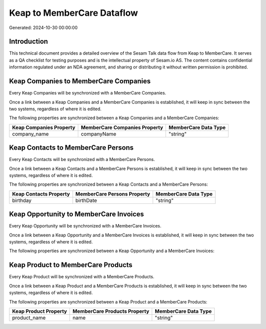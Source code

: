 ===========================
Keap to MemberCare Dataflow
===========================

Generated: 2024-10-30 00:00:00

Introduction
------------

This technical document provides a detailed overview of the Sesam Talk data flow from Keap to MemberCare. It serves as a QA checklist for testing purposes and is the intellectual property of Sesam.io AS. The content contains confidential information regulated under an NDA agreement, and sharing or distributing it without written permission is prohibited.

Keap Companies to MemberCare Companies
--------------------------------------
Every Keap Companies will be synchronized with a MemberCare Companies.

Once a link between a Keap Companies and a MemberCare Companies is established, it will keep in sync between the two systems, regardless of where it is edited.

The following properties are synchronized between a Keap Companies and a MemberCare Companies:

.. list-table::
   :header-rows: 1

   * - Keap Companies Property
     - MemberCare Companies Property
     - MemberCare Data Type
   * - company_name
     - companyName
     - "string"


Keap Contacts to MemberCare Persons
-----------------------------------
Every Keap Contacts will be synchronized with a MemberCare Persons.

Once a link between a Keap Contacts and a MemberCare Persons is established, it will keep in sync between the two systems, regardless of where it is edited.

The following properties are synchronized between a Keap Contacts and a MemberCare Persons:

.. list-table::
   :header-rows: 1

   * - Keap Contacts Property
     - MemberCare Persons Property
     - MemberCare Data Type
   * - birthday
     - birthDate
     - "string"


Keap Opportunity to MemberCare Invoices
---------------------------------------
Every Keap Opportunity will be synchronized with a MemberCare Invoices.

Once a link between a Keap Opportunity and a MemberCare Invoices is established, it will keep in sync between the two systems, regardless of where it is edited.

The following properties are synchronized between a Keap Opportunity and a MemberCare Invoices:

.. list-table::
   :header-rows: 1

   * - Keap Opportunity Property
     - MemberCare Invoices Property
     - MemberCare Data Type


Keap Product to MemberCare Products
-----------------------------------
Every Keap Product will be synchronized with a MemberCare Products.

Once a link between a Keap Product and a MemberCare Products is established, it will keep in sync between the two systems, regardless of where it is edited.

The following properties are synchronized between a Keap Product and a MemberCare Products:

.. list-table::
   :header-rows: 1

   * - Keap Product Property
     - MemberCare Products Property
     - MemberCare Data Type
   * - product_name
     - name
     - "string"

